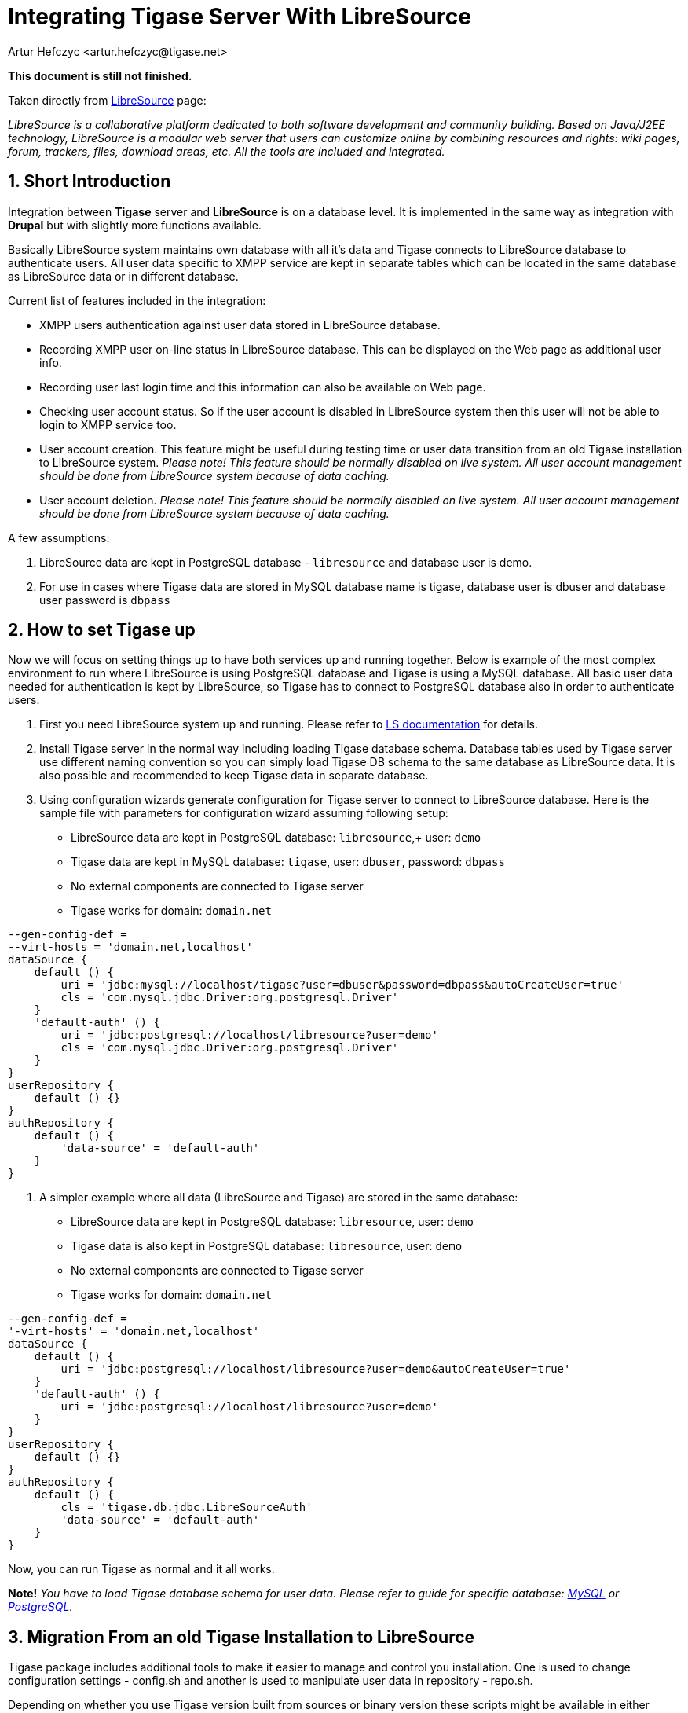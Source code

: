 [[integrateWithLibreSource]]
= Integrating Tigase Server With LibreSource
:author: Artur Hefczyc <artur.hefczyc@tigase.net>
:version: v2.0, June 2014: Reformatted for AsciiDoc.
:date: 2010-04-06 21:16
:revision: v2.1

:toc:
:numbered:
:website: http://tigase.net

*This document is still not finished.*

Taken directly from link:http://dev.libresource.org/[LibreSource] page:

_LibreSource is a collaborative platform dedicated to both software development and community building. Based on Java/J2EE technology, LibreSource is a modular web server that users can customize online by combining resources and rights: wiki pages, forum, trackers, files, download areas, etc. All the tools are included and integrated._

== Short Introduction
Integration between *Tigase* server and *LibreSource* is on a database level. It is implemented in the same way as integration with *Drupal* but with slightly more functions available.

Basically LibreSource system maintains own database with all it's data and Tigase connects to LibreSource database to authenticate users. All user data specific to XMPP service are kept in separate tables which can be located in the same database as LibreSource data or in different database.

Current list of features included in the integration:

- XMPP users authentication against user data stored in LibreSource database.
- Recording XMPP user on-line status in LibreSource database. This can be displayed on the Web page as additional user info.
- Recording user last login time and this information can also be available on Web page.
- Checking user account status. So if the user account is disabled in LibreSource system then this user will not be able to login to XMPP service too.
- User account creation. This feature might be useful during testing time or user data transition from an old Tigase installation to LibreSource system. _Please note! This feature should be normally disabled on live system. All user account management should be done from LibreSource system because of data caching._
- User account deletion. _Please note! This feature should be normally disabled on live system. All user account management should be done from LibreSource system because of data caching._

A few assumptions:

. LibreSource data are kept in PostgreSQL database - `libresource` and database user is demo.
. For use in cases where Tigase data are stored in MySQL database name is tigase, database user is dbuser and database user password is `dbpass`

== How to set Tigase up
Now we will focus on setting things up to have both services up and running together.
Below is example of the most complex environment to run where LibreSource is using PostgreSQL database and Tigase is using a MySQL database. All basic user data needed for authentication is kept by LibreSource, so Tigase has to connect to PostgreSQL database also in order to authenticate users.

. First you need LibreSource system up and running. Please refer to link:http://dev.libresource.org/home/doc[LS documentation] for details.
. Install Tigase server in the normal way including loading Tigase database schema. Database tables used by Tigase server use different naming convention so you can simply load Tigase DB schema to the same database as LibreSource data. It is also possible and recommended to keep Tigase data in separate database.
. Using configuration wizards generate configuration for Tigase server to connect to LibreSource database. Here is the sample file with parameters for configuration wizard assuming following setup:
  - LibreSource data are kept in PostgreSQL database: `libresource`,+ user: `demo`
  - Tigase data are kept in MySQL database: `tigase`, user: `dbuser`, password: `dbpass`
  - No external components are connected to Tigase server
  - Tigase works for domain: `domain.net`

[source,DSL]
-----
--gen-config-def =
--virt-hosts = 'domain.net,localhost'
dataSource {
    default () {
        uri = 'jdbc:mysql://localhost/tigase?user=dbuser&password=dbpass&autoCreateUser=true'
        cls = 'com.mysql.jdbc.Driver:org.postgresql.Driver'
    }
    'default-auth' () {
        uri = 'jdbc:postgresql://localhost/libresource?user=demo'
        cls = 'com.mysql.jdbc.Driver:org.postgresql.Driver'
    }
}
userRepository {
    default () {}
}
authRepository {
    default () {
        'data-source' = 'default-auth'
    }
}
-----

. A simpler example where all data (LibreSource and Tigase) are stored in the same database:
  - LibreSource data are kept in PostgreSQL database: `libresource`, user: `demo`
  - Tigase data is also kept in PostgreSQL database: `libresource`, user: `demo`
  - No external components are connected to Tigase server
  - Tigase works for domain: `domain.net`

[source,dsl]
-----
--gen-config-def =
'-virt-hosts' = 'domain.net,localhost'
dataSource {
    default () {
        uri = 'jdbc:postgresql://localhost/libresource?user=demo&autoCreateUser=true'
    }
    'default-auth' () {
        uri = 'jdbc:postgresql://localhost/libresource?user=demo'
    }
}
userRepository {
    default () {}
}
authRepository {
    default () {
        cls = 'tigase.db.jdbc.LibreSourceAuth'
        'data-source' = 'default-auth'
    }
}
-----

Now, you can run Tigase as normal and it all works.

*Note!* _You have to load Tigase database schema for user data. Please refer to guide for specific database: xref:mysql2database[MySQL] or xref:postgresDB2[PostgreSQL]._

== Migration From an old Tigase Installation to LibreSource
Tigase package includes additional tools to make it easier to manage and control you installation. One is used to change configuration settings - +config.sh+ and another is used to manipulate user data in repository - +repo.sh+.

Depending on whether you use Tigase version built from sources or binary version these scripts might be available in either +scripts/+ or +bin/+ subdirectories. To make things simpler let's assume they are stored in +scripts/+ directory.

Assuming you have an old Tigase server installation with number of users in MySQL database and you want to migrate all of them to LibreSource there are 2 steps involved:

. User data migration
. Changing your existing configuration

=== Data Migration
First we need to migrate user data used for authentication. That data will be used by both services: _LibreSource_ and _Tigase_ and they normally stored in _LibreSource_ database. Therefore we have to use _LibreSource_ database connector to handle the data (write or read). _Tigase_ server will be using _LibreSource_ database for reading only but during migration time we need to write user accounts to LS database. Sample command to migrate user accounts looks like this:

[source,sh]
-----
./scripts/repo.sh -sc tigase.db.jdbc.JDBCRepository \
  -su "jdbc:mysql://localhost/tigase?user=dbuser&password=dbpass" \
  -dc tigase.db.jdbc.LibreSourceAuth \
  -du "jdbc:postgresql://localhost/libresource?user=demo" \
  -cp
-----

The above command will copy all user accounts from MySQL tigase database to +libresource+ database. Please refer to repository management tool documentation for information how to migrate single or selected user accounts.

If you want to keep all Tigase server data in the same database you have to copy also all other user data like rosters, vCards and so on.

First thing we have to do is load the database schema for Tigase data. Because Tigase tables have distinct names from LibreSource, there is no danger for any conflict. As in the above example let's assume LibreSource's data is stored in libresource database and database user name is +demo+:

[source,sh]
-----
psql -q -U demo -d libresource -f database/postgresql-schema.sql
-----

Now we can load and transfer all user data from MySQL database to LibreSource:

[source,sh]
-----
./scripts/repo.sh -sc tigase.db.jdbc.JDBCRepository \
  -su "jdbc:mysql://localhost/tigase?user=dbuser&password=dbpass" \
  -dc tigase.db.jdbc.JDBCRepository \
  -du "jdbc:postgresql://localhost/libresource?user=demo" \
  -cp
-----

This command looks siumilar to the previous one. Just a Java class used for handling destination database is different.
